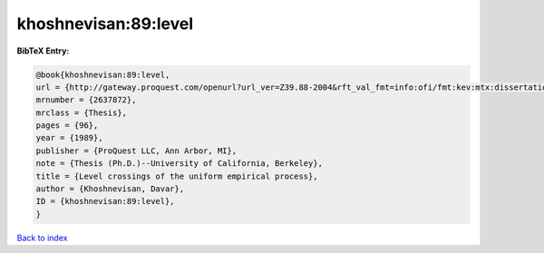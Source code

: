 khoshnevisan:89:level
=====================

.. :cite:t:`khoshnevisan:89:level`

.. bibliography:: ../../All.bib

**BibTeX Entry:**

.. code-block:: bibtex

   @book{khoshnevisan:89:level,
   url = {http://gateway.proquest.com/openurl?url_ver=Z39.88-2004&rft_val_fmt=info:ofi/fmt:kev:mtx:dissertation&res_dat=xri:pqdiss&rft_dat=xri:pqdiss:9006389},
   mrnumber = {2637872},
   mrclass = {Thesis},
   pages = {96},
   year = {1989},
   publisher = {ProQuest LLC, Ann Arbor, MI},
   note = {Thesis (Ph.D.)--University of California, Berkeley},
   title = {Level crossings of the uniform empirical process},
   author = {Khoshnevisan, Davar},
   ID = {khoshnevisan:89:level},
   }

`Back to index <../index>`_
